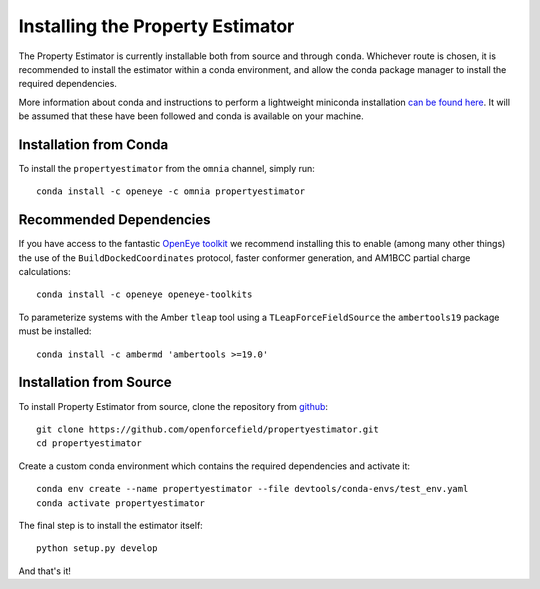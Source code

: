 Installing the Property Estimator
=================================

The Property Estimator is currently installable both from source and through ``conda``. Whichever route
is chosen, it is recommended to install the estimator within a conda environment, and allow the conda
package manager to install the required dependencies.

More information about conda and instructions to perform a lightweight miniconda installation `can be
found here <https://docs.conda.io/en/latest/miniconda.html>`_. It will be assumed that these have been
followed and conda is available on your machine.

Installation from Conda
-----------------------

To install the ``propertyestimator`` from the ``omnia`` channel, simply run::

    conda install -c openeye -c omnia propertyestimator

Recommended Dependencies
------------------------

If you have access to the fantastic `OpenEye toolkit <https://docs.eyesopen.com/toolkits/python/index.html>`_ we
recommend installing this to enable (among many other things) the use of the ``BuildDockedCoordinates`` protocol,
faster conformer generation, and AM1BCC partial charge calculations::

    conda install -c openeye openeye-toolkits

To parameterize systems with the Amber ``tleap`` tool using a ``TLeapForceFieldSource`` the ``ambertools19`` package
must be installed::

    conda install -c ambermd 'ambertools >=19.0'

Installation from Source
------------------------

To install Property Estimator from source, clone the repository from `github
<https://github.com/openforcefield/propertyestimator>`_::

    git clone https://github.com/openforcefield/propertyestimator.git
    cd propertyestimator

Create a custom conda environment which contains the required dependencies and activate it::

    conda env create --name propertyestimator --file devtools/conda-envs/test_env.yaml
    conda activate propertyestimator

The final step is to install the estimator itself::

    python setup.py develop

And that's it!

